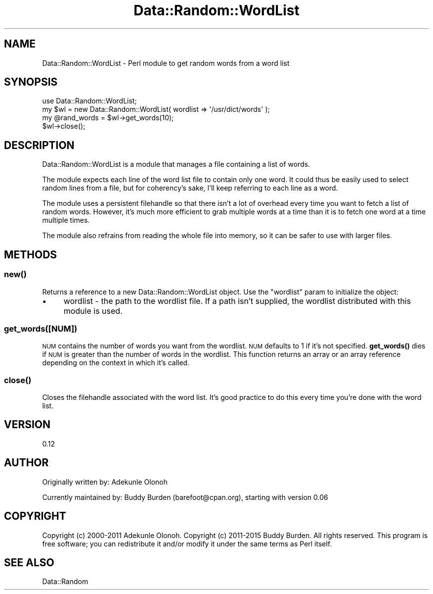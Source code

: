 .\" Automatically generated by Pod::Man 4.14 (Pod::Simple 3.40)
.\"
.\" Standard preamble:
.\" ========================================================================
.de Sp \" Vertical space (when we can't use .PP)
.if t .sp .5v
.if n .sp
..
.de Vb \" Begin verbatim text
.ft CW
.nf
.ne \\$1
..
.de Ve \" End verbatim text
.ft R
.fi
..
.\" Set up some character translations and predefined strings.  \*(-- will
.\" give an unbreakable dash, \*(PI will give pi, \*(L" will give a left
.\" double quote, and \*(R" will give a right double quote.  \*(C+ will
.\" give a nicer C++.  Capital omega is used to do unbreakable dashes and
.\" therefore won't be available.  \*(C` and \*(C' expand to `' in nroff,
.\" nothing in troff, for use with C<>.
.tr \(*W-
.ds C+ C\v'-.1v'\h'-1p'\s-2+\h'-1p'+\s0\v'.1v'\h'-1p'
.ie n \{\
.    ds -- \(*W-
.    ds PI pi
.    if (\n(.H=4u)&(1m=24u) .ds -- \(*W\h'-12u'\(*W\h'-12u'-\" diablo 10 pitch
.    if (\n(.H=4u)&(1m=20u) .ds -- \(*W\h'-12u'\(*W\h'-8u'-\"  diablo 12 pitch
.    ds L" ""
.    ds R" ""
.    ds C` ""
.    ds C' ""
'br\}
.el\{\
.    ds -- \|\(em\|
.    ds PI \(*p
.    ds L" ``
.    ds R" ''
.    ds C`
.    ds C'
'br\}
.\"
.\" Escape single quotes in literal strings from groff's Unicode transform.
.ie \n(.g .ds Aq \(aq
.el       .ds Aq '
.\"
.\" If the F register is >0, we'll generate index entries on stderr for
.\" titles (.TH), headers (.SH), subsections (.SS), items (.Ip), and index
.\" entries marked with X<> in POD.  Of course, you'll have to process the
.\" output yourself in some meaningful fashion.
.\"
.\" Avoid warning from groff about undefined register 'F'.
.de IX
..
.nr rF 0
.if \n(.g .if rF .nr rF 1
.if (\n(rF:(\n(.g==0)) \{\
.    if \nF \{\
.        de IX
.        tm Index:\\$1\t\\n%\t"\\$2"
..
.        if !\nF==2 \{\
.            nr % 0
.            nr F 2
.        \}
.    \}
.\}
.rr rF
.\" ========================================================================
.\"
.IX Title "Data::Random::WordList 3"
.TH Data::Random::WordList 3 "2018-04-18" "perl v5.32.0" "User Contributed Perl Documentation"
.\" For nroff, turn off justification.  Always turn off hyphenation; it makes
.\" way too many mistakes in technical documents.
.if n .ad l
.nh
.SH "NAME"
Data::Random::WordList \- Perl module to get random words from a word list
.SH "SYNOPSIS"
.IX Header "SYNOPSIS"
.Vb 1
\&  use Data::Random::WordList;
\&
\&  my $wl = new Data::Random::WordList( wordlist => \*(Aq/usr/dict/words\*(Aq );
\&
\&  my @rand_words = $wl\->get_words(10);
\&
\&  $wl\->close();
.Ve
.SH "DESCRIPTION"
.IX Header "DESCRIPTION"
Data::Random::WordList is a module that manages a file containing a list of words.
.PP
The module expects each line of the word list file to contain only one word.  It could thus be easily used to select random lines from a file, but for coherency's sake, I'll keep referring to each line as a word.
.PP
The module uses a persistent filehandle so that there isn't a lot of overhead every time you want to fetch a list of random words.  However, it's much more efficient to grab multiple words at a time than it is to fetch one word at a time multiple times.
.PP
The module also refrains from reading the whole file into memory, so it can be safer to use with larger files.
.SH "METHODS"
.IX Header "METHODS"
.SS "\fBnew()\fP"
.IX Subsection "new()"
Returns a reference to a new Data::Random::WordList object.  Use the \*(L"wordlist\*(R" param to initialize the object:
.IP "\(bu" 4
wordlist \- the path to the wordlist file.  If a path isn't supplied, the wordlist distributed with this module is used.
.SS "get_words([\s-1NUM\s0])"
.IX Subsection "get_words([NUM])"
\&\s-1NUM\s0 contains the number of words you want from the wordlist.  \s-1NUM\s0 defaults to 1 if it's not specified.  \fBget_words()\fR dies if \s-1NUM\s0 is greater than the number of words in the wordlist.  This function returns an array or an array reference depending on the context in which it's called.
.SS "\fBclose()\fP"
.IX Subsection "close()"
Closes the filehandle associated with the word list.  It's good practice to do this every time you're done with the word list.
.SH "VERSION"
.IX Header "VERSION"
0.12
.SH "AUTHOR"
.IX Header "AUTHOR"
Originally written by: Adekunle Olonoh
.PP
Currently maintained by: Buddy Burden (barefoot@cpan.org), starting with version 0.06
.SH "COPYRIGHT"
.IX Header "COPYRIGHT"
Copyright (c) 2000\-2011 Adekunle Olonoh.
Copyright (c) 2011\-2015 Buddy Burden.
All rights reserved.  This program is free software; you
can redistribute it and/or modify it under the same terms as Perl itself.
.SH "SEE ALSO"
.IX Header "SEE ALSO"
Data::Random
